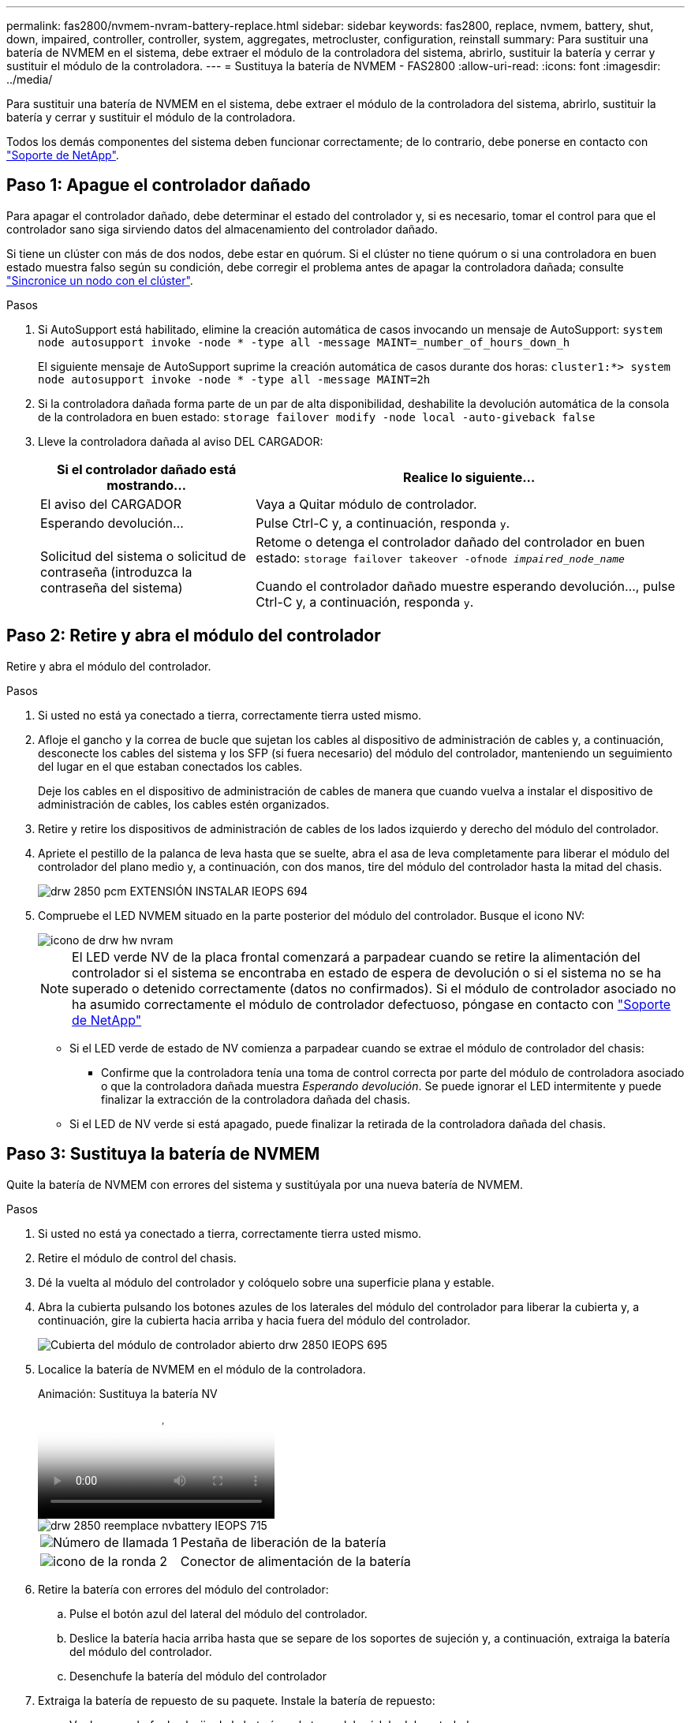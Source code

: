 ---
permalink: fas2800/nvmem-nvram-battery-replace.html 
sidebar: sidebar 
keywords: fas2800, replace, nvmem, battery, shut, down, impaired, controller, controller, system, aggregates, metrocluster, configuration, reinstall 
summary: Para sustituir una batería de NVMEM en el sistema, debe extraer el módulo de la controladora del sistema, abrirlo, sustituir la batería y cerrar y sustituir el módulo de la controladora. 
---
= Sustituya la batería de NVMEM - FAS2800
:allow-uri-read: 
:icons: font
:imagesdir: ../media/


[role="lead"]
Para sustituir una batería de NVMEM en el sistema, debe extraer el módulo de la controladora del sistema, abrirlo, sustituir la batería y cerrar y sustituir el módulo de la controladora.

Todos los demás componentes del sistema deben funcionar correctamente; de lo contrario, debe ponerse en contacto con https://mysupport.netapp.com/site/global/dashboard["Soporte de NetApp"].



== Paso 1: Apague el controlador dañado

Para apagar el controlador dañado, debe determinar el estado del controlador y, si es necesario, tomar el control para que el controlador sano siga sirviendo datos del almacenamiento del controlador dañado.

Si tiene un clúster con más de dos nodos, debe estar en quórum. Si el clúster no tiene quórum o si una controladora en buen estado muestra falso según su condición, debe corregir el problema antes de apagar la controladora dañada; consulte link:https://docs.netapp.com/us-en/ontap/system-admin/synchronize-node-cluster-task.html?q=Quorum["Sincronice un nodo con el clúster"^].

.Pasos
. Si AutoSupport está habilitado, elimine la creación automática de casos invocando un mensaje de AutoSupport: `system node autosupport invoke -node * -type all -message MAINT=_number_of_hours_down_h`
+
El siguiente mensaje de AutoSupport suprime la creación automática de casos durante dos horas: `cluster1:*> system node autosupport invoke -node * -type all -message MAINT=2h`

. Si la controladora dañada forma parte de un par de alta disponibilidad, deshabilite la devolución automática de la consola de la controladora en buen estado: `storage failover modify -node local -auto-giveback false`
. Lleve la controladora dañada al aviso DEL CARGADOR:
+
[cols="1,2"]
|===
| Si el controlador dañado está mostrando... | Realice lo siguiente... 


 a| 
El aviso del CARGADOR
 a| 
Vaya a Quitar módulo de controlador.



 a| 
Esperando devolución...
 a| 
Pulse Ctrl-C y, a continuación, responda `y`.



 a| 
Solicitud del sistema o solicitud de contraseña (introduzca la contraseña del sistema)
 a| 
Retome o detenga el controlador dañado del controlador en buen estado: `storage failover takeover -ofnode _impaired_node_name_`

Cuando el controlador dañado muestre esperando devolución..., pulse Ctrl-C y, a continuación, responda `y`.

|===




== Paso 2: Retire y abra el módulo del controlador

Retire y abra el módulo del controlador.

.Pasos
. Si usted no está ya conectado a tierra, correctamente tierra usted mismo.
. Afloje el gancho y la correa de bucle que sujetan los cables al dispositivo de administración de cables y, a continuación, desconecte los cables del sistema y los SFP (si fuera necesario) del módulo del controlador, manteniendo un seguimiento del lugar en el que estaban conectados los cables.
+
Deje los cables en el dispositivo de administración de cables de manera que cuando vuelva a instalar el dispositivo de administración de cables, los cables estén organizados.

. Retire y retire los dispositivos de administración de cables de los lados izquierdo y derecho del módulo del controlador.
. Apriete el pestillo de la palanca de leva hasta que se suelte, abra el asa de leva completamente para liberar el módulo del controlador del plano medio y, a continuación, con dos manos, tire del módulo del controlador hasta la mitad del chasis.
+
image::../media/drw_2850_pcm_remove_install_IEOPS-694.svg[drw 2850 pcm EXTENSIÓN INSTALAR IEOPS 694]

. Compruebe el LED NVMEM situado en la parte posterior del módulo del controlador.  Busque el icono NV:
+
image::../media/drw_hw_nvram_icon.svg[icono de drw hw nvram]

+

NOTE: El LED verde NV de la placa frontal comenzará a parpadear cuando se retire la alimentación del controlador si el sistema se encontraba en estado de espera de devolución o si el sistema no se ha superado o detenido correctamente (datos no confirmados).  Si el módulo de controlador asociado no ha asumido correctamente el módulo de controlador defectuoso, póngase en contacto con https://mysupport.netapp.com/site/global/dashboard["Soporte de NetApp"]

+
** Si el LED verde de estado de NV comienza a parpadear cuando se extrae el módulo de controlador del chasis:
+
*** Confirme que la controladora tenía una toma de control correcta por parte del módulo de controladora asociado o que la controladora dañada muestra _Esperando devolución_. Se puede ignorar el LED intermitente y puede finalizar la extracción de la controladora dañada del chasis.


** Si el LED de NV verde si está apagado, puede finalizar la retirada de la controladora dañada del chasis.






== Paso 3: Sustituya la batería de NVMEM

Quite la batería de NVMEM con errores del sistema y sustitúyala por una nueva batería de NVMEM.

.Pasos
. Si usted no está ya conectado a tierra, correctamente tierra usted mismo.
. Retire el módulo de control del chasis.
. Dé la vuelta al módulo del controlador y colóquelo sobre una superficie plana y estable.
. Abra la cubierta pulsando los botones azules de los laterales del módulo del controlador para liberar la cubierta y, a continuación, gire la cubierta hacia arriba y hacia fuera del módulo del controlador.
+
image::../media/drw_2850_open_controller_module_cover_IEOPS-695.svg[Cubierta del módulo de controlador abierto drw 2850 IEOPS 695]

. Localice la batería de NVMEM en el módulo de la controladora.
+
.Animación: Sustituya la batería NV
video::592217fb-4868-4294-a559-af4701725598[panopto]
+
image::../media/drw_2850_replace_nvbattery_IEOPS-715.svg[drw 2850 reemplace nvbattery IEOPS 715]

+
[cols="1,3"]
|===


 a| 
image::../media/icon_round_1.png[Número de llamada 1]
 a| 
Pestaña de liberación de la batería



 a| 
image::../media/icon_round_2.png[icono de la ronda 2]
 a| 
Conector de alimentación de la batería

|===
. Retire la batería con errores del módulo del controlador:
+
.. Pulse el botón azul del lateral del módulo del controlador.
.. Deslice la batería hacia arriba hasta que se separe de los soportes de sujeción y, a continuación, extraiga la batería del módulo del controlador.
.. Desenchufe la batería del módulo del controlador


. Extraiga la batería de repuesto de su paquete.
Instale la batería de repuesto:
+
.. Vuelva a enchufar la clavija de la batería en la toma del módulo del controlador.
+
Asegúrese de que el enchufe se bloquea en la toma de la batería de la placa base.

.. Alinee la batería con los soportes de sujeción de la pared lateral de chapa metálica.
.. Deslice la batería hacia abajo hasta que el pestillo de la batería se acople y haga clic en la abertura de la pared lateral.


. Vuelva a instalar la cubierta del módulo del controlador y bloquéela en su lugar.




== Paso 4: Vuelva a instalar el módulo del controlador

Después de sustituir los componentes del módulo del controlador, vuelva a instalarlo en el chasis.

.Pasos
. Si usted no está ya conectado a tierra, correctamente tierra usted mismo.
. Si aún no lo ha hecho, vuelva a colocar la cubierta del módulo del controlador.
. Gire el módulo del controlador y alinee el extremo con la abertura del chasis.
. Alinee el extremo del módulo del controlador con la abertura del chasis y, a continuación, empuje suavemente el módulo del controlador hasta la mitad del sistema.
+

NOTE: No inserte completamente el módulo de la controladora en el chasis hasta que se le indique hacerlo.

. Recuperar el sistema, según sea necesario.
+
Si ha quitado los convertidores de medios (QSFP o SFP), recuerde volver a instalarlos si está utilizando cables de fibra óptica.

. Complete la reinstalación del módulo del controlador:
+
.. Con la palanca de leva en la posición abierta, empuje firmemente el módulo del controlador hasta que se ajuste al plano medio y esté completamente asentado y, a continuación, cierre la palanca de leva a la posición de bloqueo.
+

NOTE: No ejerza una fuerza excesiva al deslizar el módulo del controlador hacia el chasis para evitar dañar los conectores.

+
La controladora comienza a arrancar tan pronto como se encuentra en el chasis.

.. Si aún no lo ha hecho, vuelva a instalar el dispositivo de administración de cables.
.. Conecte los cables al dispositivo de gestión de cables con la correa de gancho y lazo.


. Reinicie el módulo del controlador.
+

NOTE: Durante el proceso de arranque, puede ver los siguientes mensajes:

+
** Una advertencia de aviso de que el ID del sistema no coincide y que solicita que se anule el ID del sistema.
** Una advertencia de que al entrar en modo de mantenimiento en una configuración de alta disponibilidad, debe asegurarse de que la controladora en buen estado permanezca inactiva. Puede responder con seguridad `y` a estas peticiones.






== Paso 5: Restaurar el retorno automático y AutSupport

Restaure la devolución automática del control y el AutoSupport si se han desactivado.

. Restaure la devolución automática del control mediante el `storage failover modify -node local -auto-giveback true` comando.
. Si se activó una ventana de mantenimiento de AutoSupport, finalice mediante el `system node autosupport invoke -node * -type all -message MAINT=END` comando.




== Paso 6: Devuelva la pieza que falló a NetApp

Devuelva la pieza que ha fallado a NetApp, como se describe en las instrucciones de RMA que se suministran con el kit. Consulte https://mysupport.netapp.com/site/info/rma["Devolución de piezas y sustituciones"] la página para obtener más información.

